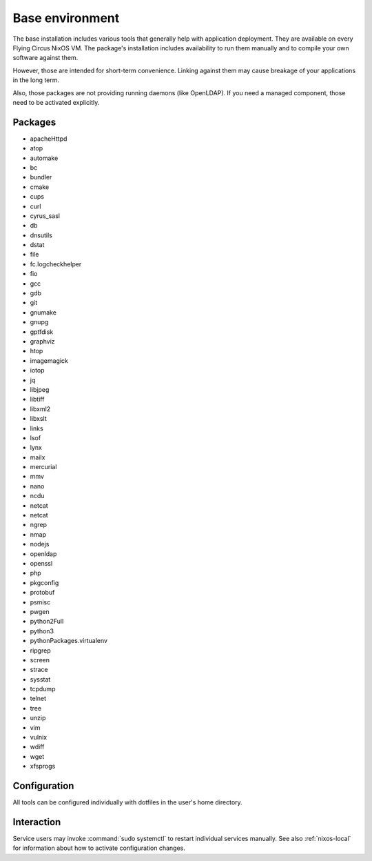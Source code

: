.. _nixos-base:

Base environment
================

The base installation includes various tools that generally help with
application deployment. They are available on every Flying Circus NixOS VM.
The package's installation includes availability to run them manually and
to compile your own software against them.

However, those are intended for short-term convenience. Linking against them
may cause breakage of your applications in the long term.

Also, those packages are not providing running daemons (like OpenLDAP). If you
need a managed component, those need to be activated explicitly.

Packages
--------

* apacheHttpd
* atop
* automake
* bc
* bundler
* cmake
* cups
* curl
* cyrus_sasl
* db
* dnsutils
* dstat
* file
* fc.logcheckhelper
* fio
* gcc
* gdb
* git
* gnumake
* gnupg
* gptfdisk
* graphviz
* htop
* imagemagick
* iotop
* jq
* libjpeg
* libtiff
* libxml2
* libxslt
* links
* lsof
* lynx
* mailx
* mercurial
* mmv
* nano
* ncdu
* netcat
* netcat
* ngrep
* nmap
* nodejs
* openldap
* openssl
* php
* pkgconfig
* protobuf
* psmisc
* pwgen
* python2Full
* python3
* pythonPackages.virtualenv
* ripgrep
* screen
* strace
* sysstat
* tcpdump
* telnet
* tree
* unzip
* vim
* vulnix
* wdiff
* wget
* xfsprogs

Configuration
-------------

All tools can be configured individually with dotfiles in the user's home
directory.


Interaction
-----------

Service users may invoke :command:`sudo systemctl` to restart individual
services manually. See also :ref:`nixos-local` for information about how to
activate configuration changes.


.. vim: set spell spelllang=en:
